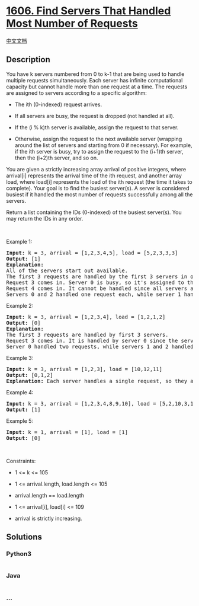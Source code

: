 * [[https://leetcode.com/problems/find-servers-that-handled-most-number-of-requests][1606.
Find Servers That Handled Most Number of Requests]]
  :PROPERTIES:
  :CUSTOM_ID: find-servers-that-handled-most-number-of-requests
  :END:
[[./solution/1600-1699/1606.Find Servers That Handled Most Number of Requests/README.org][中文文档]]

** Description
   :PROPERTIES:
   :CUSTOM_ID: description
   :END:

#+begin_html
  <p>
#+end_html

You have k servers numbered from 0 to k-1 that are being used to handle
multiple requests simultaneously. Each server has infinite computational
capacity but cannot handle more than one request at a time. The requests
are assigned to servers according to a specific algorithm:

#+begin_html
  </p>
#+end_html

#+begin_html
  <ul>
#+end_html

#+begin_html
  <li>
#+end_html

The ith (0-indexed) request arrives.

#+begin_html
  </li>
#+end_html

#+begin_html
  <li>
#+end_html

If all servers are busy, the request is dropped (not handled at all).

#+begin_html
  </li>
#+end_html

#+begin_html
  <li>
#+end_html

If the (i % k)th server is available, assign the request to that server.

#+begin_html
  </li>
#+end_html

#+begin_html
  <li>
#+end_html

Otherwise, assign the request to the next available server (wrapping
around the list of servers and starting from 0 if necessary). For
example, if the ith server is busy, try to assign the request to the
(i+1)th server, then the (i+2)th server, and so on.

#+begin_html
  </li>
#+end_html

#+begin_html
  </ul>
#+end_html

#+begin_html
  <p>
#+end_html

You are given a strictly increasing array arrival of positive integers,
where arrival[i] represents the arrival time of the ith request, and
another array load, where load[i] represents the load of the ith request
(the time it takes to complete). Your goal is to find the busiest
server(s). A server is considered busiest if it handled the most number
of requests successfully among all the servers.

#+begin_html
  </p>
#+end_html

#+begin_html
  <p>
#+end_html

Return a list containing the IDs (0-indexed) of the busiest server(s).
You may return the IDs in any order.

#+begin_html
  </p>
#+end_html

#+begin_html
  <p>
#+end_html

 

#+begin_html
  </p>
#+end_html

#+begin_html
  <p>
#+end_html

Example 1:

#+begin_html
  </p>
#+end_html

#+begin_html
  <pre>
  <strong>Input:</strong> k = 3, arrival = [1,2,3,4,5], load = [5,2,3,3,3] 
  <strong>Output:</strong> [1] 
  <strong>Explanation:</strong>
  All of the servers start out available.
  The first 3 requests are handled by the first 3 servers in order.
  Request 3 comes in. Server 0 is busy, so it&#39;s assigned to the next available server, which is 1.
  Request 4 comes in. It cannot be handled since all servers are busy, so it is dropped.
  Servers 0 and 2 handled one request each, while server 1 handled two requests. Hence server 1 is the busiest server.
  </pre>
#+end_html

#+begin_html
  <p>
#+end_html

Example 2:

#+begin_html
  </p>
#+end_html

#+begin_html
  <pre>
  <strong>Input:</strong> k = 3, arrival = [1,2,3,4], load = [1,2,1,2]
  <strong>Output:</strong> [0]
  <strong>Explanation:</strong>
  The first 3 requests are handled by first 3 servers.
  Request 3 comes in. It is handled by server 0 since the server is available.
  Server 0 handled two requests, while servers 1 and 2 handled one request each. Hence server 0 is the busiest server.
  </pre>
#+end_html

#+begin_html
  <p>
#+end_html

Example 3:

#+begin_html
  </p>
#+end_html

#+begin_html
  <pre>
  <strong>Input:</strong> k = 3, arrival = [1,2,3], load = [10,12,11]
  <strong>Output:</strong> [0,1,2]
  <strong>Explanation: </strong>Each server handles a single request, so they are all considered the busiest.
  </pre>
#+end_html

#+begin_html
  <p>
#+end_html

Example 4:

#+begin_html
  </p>
#+end_html

#+begin_html
  <pre>
  <strong>Input:</strong> k = 3, arrival = [1,2,3,4,8,9,10], load = [5,2,10,3,1,2,2]
  <strong>Output:</strong> [1]
  </pre>
#+end_html

#+begin_html
  <p>
#+end_html

Example 5:

#+begin_html
  </p>
#+end_html

#+begin_html
  <pre>
  <strong>Input:</strong> k = 1, arrival = [1], load = [1]
  <strong>Output:</strong> [0]
  </pre>
#+end_html

#+begin_html
  <p>
#+end_html

 

#+begin_html
  </p>
#+end_html

#+begin_html
  <p>
#+end_html

Constraints:

#+begin_html
  </p>
#+end_html

#+begin_html
  <ul>
#+end_html

#+begin_html
  <li>
#+end_html

1 <= k <= 105

#+begin_html
  </li>
#+end_html

#+begin_html
  <li>
#+end_html

1 <= arrival.length, load.length <= 105

#+begin_html
  </li>
#+end_html

#+begin_html
  <li>
#+end_html

arrival.length == load.length

#+begin_html
  </li>
#+end_html

#+begin_html
  <li>
#+end_html

1 <= arrival[i], load[i] <= 109

#+begin_html
  </li>
#+end_html

#+begin_html
  <li>
#+end_html

arrival is strictly increasing.

#+begin_html
  </li>
#+end_html

#+begin_html
  </ul>
#+end_html

** Solutions
   :PROPERTIES:
   :CUSTOM_ID: solutions
   :END:

#+begin_html
  <!-- tabs:start -->
#+end_html

*** *Python3*
    :PROPERTIES:
    :CUSTOM_ID: python3
    :END:
#+begin_src python
#+end_src

*** *Java*
    :PROPERTIES:
    :CUSTOM_ID: java
    :END:
#+begin_src java
#+end_src

*** *...*
    :PROPERTIES:
    :CUSTOM_ID: section
    :END:
#+begin_example
#+end_example

#+begin_html
  <!-- tabs:end -->
#+end_html

